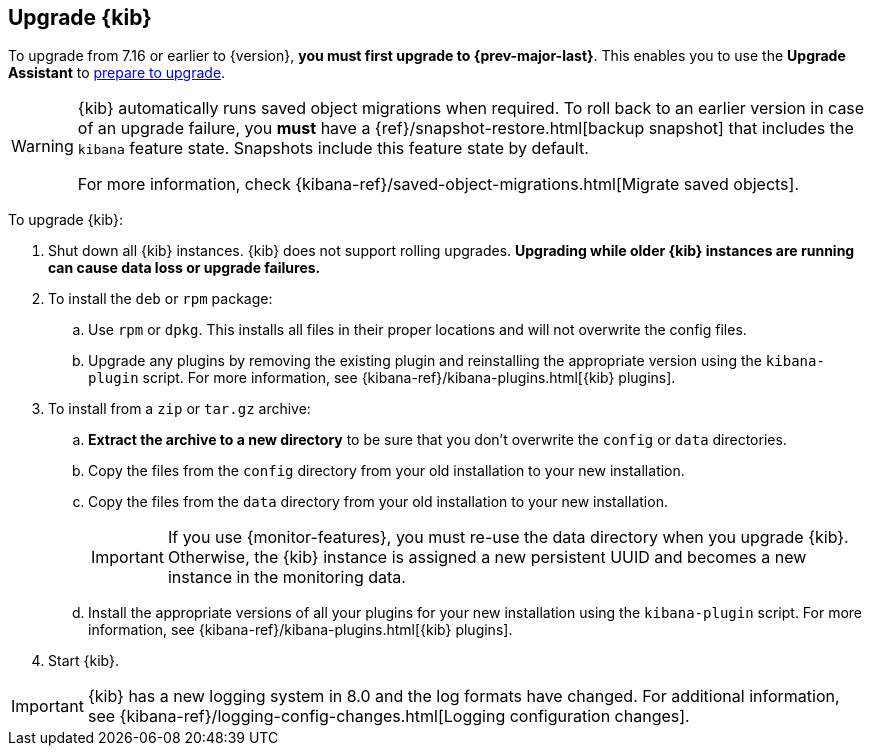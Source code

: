 [[upgrading-kibana]]
== Upgrade {kib}

To upgrade from 7.16 or earlier to {version}, **you must first upgrade to {prev-major-last}**.
This enables you to use the **Upgrade Assistant** to <<prepare-to-upgrade, prepare to upgrade>>.

[WARNING]
====
{kib} automatically runs saved object migrations when required. To roll back to an
earlier version in case of an upgrade failure, you **must** have a
{ref}/snapshot-restore.html[backup snapshot] that includes the `kibana` feature
state. Snapshots include this feature state by default.

For more information, check {kibana-ref}/saved-object-migrations.html[Migrate saved objects].
====

To upgrade {kib}:

. Shut down all {kib} instances. {kib} does not support rolling upgrades.
**Upgrading while older {kib} instances are running can cause data loss or upgrade failures.**

. To install the `deb` or `rpm` package:

.. Use `rpm` or `dpkg`. This installs all files in their proper locations 
and will not overwrite the config files.
.. Upgrade any plugins by removing the existing plugin and reinstalling the
  appropriate version using the `kibana-plugin` script. For more information, 
  see {kibana-ref}/kibana-plugins.html[{kib} plugins].
   
. To install from a `zip` or `tar.gz` archive:

.. **Extract the archive to a new directory** to be sure that you
  don't overwrite the `config` or `data` directories. 

.. Copy the files from the `config` directory from your old installation to your
  new installation. 
.. Copy the files from the `data` directory from your old installation to your
  new installation.
+
IMPORTANT: If you use {monitor-features}, you must re-use the data directory when you upgrade {kib}. 
  Otherwise, the {kib} instance is assigned a new persistent UUID and becomes a new instance in the monitoring data.

.. Install the appropriate versions of all your plugins for your new
  installation using the `kibana-plugin` script. For more information, 
  see {kibana-ref}/kibana-plugins.html[{kib} plugins].

. Start {kib}.

IMPORTANT: {kib} has a new logging system in 8.0 and the log formats have changed. 
For additional information, see {kibana-ref}/logging-config-changes.html[Logging configuration changes].

